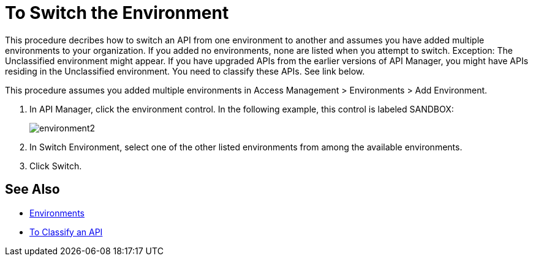 = To Switch the Environment

This procedure decribes how to switch an API from one environment to another and assumes you have added multiple environments to your organization. If you added no environments, none are listed when you attempt to switch. Exception: The Unclassified environment might appear. If you have upgraded APIs from the earlier versions of API Manager, you might have APIs residing in the Unclassified environment. You need to classify these APIs. See link below.

This procedure assumes you added multiple environments in Access Management > Environments > Add Environment.

. In API Manager, click the environment control. In the following example, this control is labeled SANDBOX:
+
image::environment2.png[]
+
. In Switch Environment, select one of the other listed environments from among the available environments. 
+
. Click Switch.


== See Also

* link:/access-management/environments[Environments]
* link:/api-manager/v/2.x/classify-api-task[To Classify an API]

